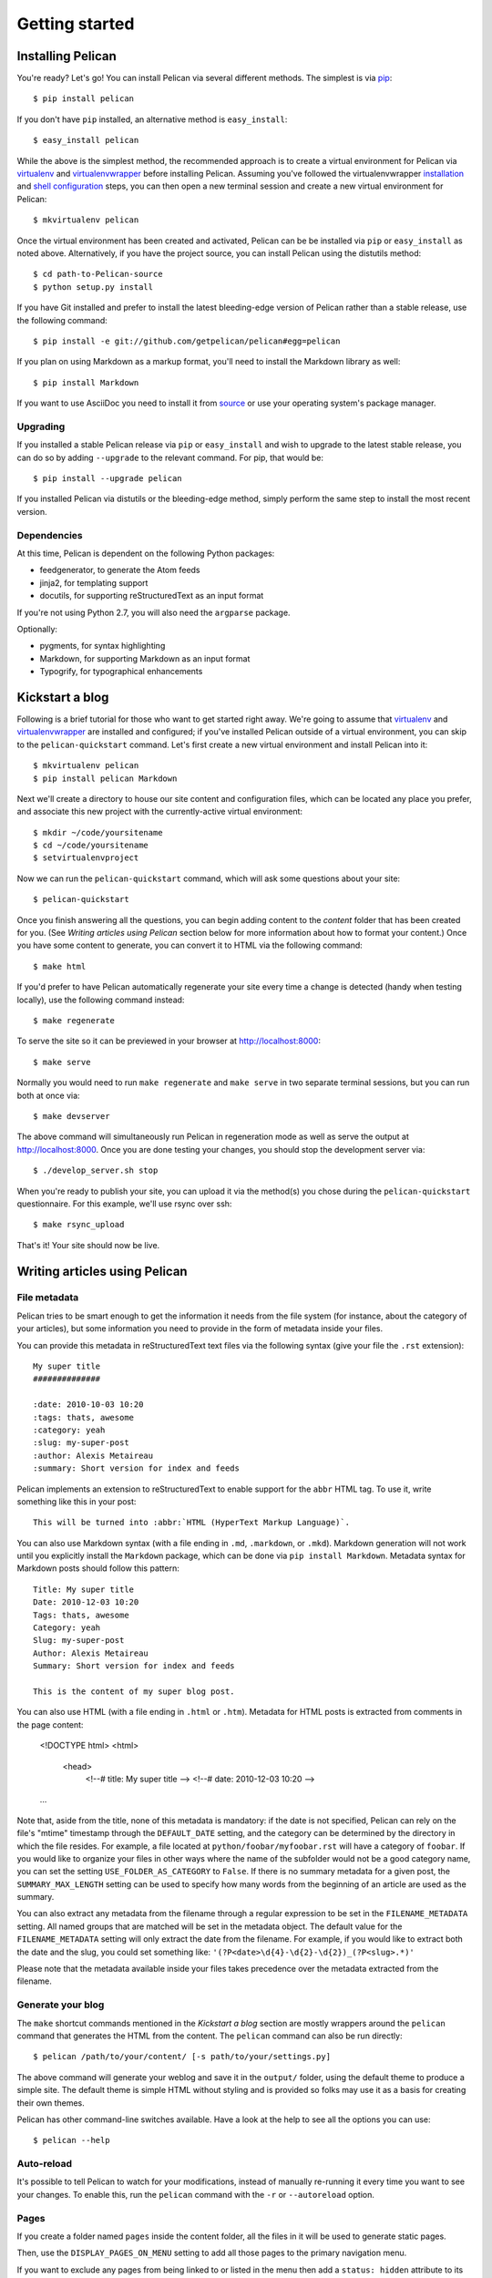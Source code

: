 Getting started
###############

Installing Pelican
==================

You're ready? Let's go! You can install Pelican via several different methods.
The simplest is via `pip <http://www.pip-installer.org/>`_::

    $ pip install pelican

If you don't have ``pip`` installed, an alternative method is ``easy_install``::

    $ easy_install pelican

While the above is the simplest method, the recommended approach is to create
a virtual environment for Pelican via virtualenv_ and virtualenvwrapper_ before
installing Pelican. Assuming you've followed the virtualenvwrapper
`installation <http://virtualenvwrapper.readthedocs.org/en/latest/install.html>`_
and `shell configuration
<http://virtualenvwrapper.readthedocs.org/en/latest/install.html#shell-startup-file>`_
steps, you can then open a new terminal session and create a new virtual
environment for Pelican::

    $ mkvirtualenv pelican

Once the virtual environment has been created and activated, Pelican can be
be installed via ``pip`` or ``easy_install`` as noted above. Alternatively, if
you have the project source, you can install Pelican using the distutils
method::

    $ cd path-to-Pelican-source
    $ python setup.py install

If you have Git installed and prefer to install the latest bleeding-edge
version of Pelican rather than a stable release, use the following command::

    $ pip install -e git://github.com/getpelican/pelican#egg=pelican

If you plan on using Markdown as a markup format, you'll need to install the
Markdown library as well::

    $ pip install Markdown

If you want to use AsciiDoc you need to install it from `source
<http://www.methods.co.nz/asciidoc/INSTALL.html>`_ or use your operating
system's package manager.

Upgrading
---------

If you installed a stable Pelican release via ``pip`` or ``easy_install`` and
wish to upgrade to the latest stable release, you can do so by adding
``--upgrade`` to the relevant command. For pip, that would be::

    $ pip install --upgrade pelican

If you installed Pelican via distutils or the bleeding-edge method, simply
perform the same step to install the most recent version.

Dependencies
------------

At this time, Pelican is dependent on the following Python packages:

* feedgenerator, to generate the Atom feeds
* jinja2, for templating support
* docutils, for supporting reStructuredText as an input format

If you're not using Python 2.7, you will also need the ``argparse`` package.

Optionally:

* pygments, for syntax highlighting
* Markdown, for supporting Markdown as an input format
* Typogrify, for typographical enhancements

Kickstart a blog
================

Following is a brief tutorial for those who want to get started right away.
We're going to assume that virtualenv_ and virtualenvwrapper_ are installed and
configured; if you've installed Pelican outside of a virtual environment,
you can skip to the ``pelican-quickstart`` command. Let's first create a new
virtual environment and install Pelican into it::

    $ mkvirtualenv pelican
    $ pip install pelican Markdown

Next we'll create a directory to house our site content and configuration files,
which can be located any place you prefer, and associate this new project with
the currently-active virtual environment::

    $ mkdir ~/code/yoursitename
    $ cd ~/code/yoursitename
    $ setvirtualenvproject

Now we can run the ``pelican-quickstart`` command, which will ask some questions
about your site::

    $ pelican-quickstart

Once you finish answering all the questions, you can begin adding content to the
*content* folder that has been created for you. (See *Writing articles using
Pelican* section below for more information about how to format your content.)
Once you have some content to generate, you can convert it to HTML via the
following command::

    $ make html

If you'd prefer to have Pelican automatically regenerate your site every time a
change is detected (handy when testing locally), use the following command
instead::

    $ make regenerate

To serve the site so it can be previewed in your browser at
http://localhost:8000::

    $ make serve

Normally you would need to run ``make regenerate`` and ``make serve`` in two
separate terminal sessions, but you can run both at once via::

    $ make devserver

The above command will simultaneously run Pelican in regeneration mode as well
as serve the output at http://localhost:8000. Once you are done testing your
changes, you should stop the development server via::

    $ ./develop_server.sh stop

When you're ready to publish your site, you can upload it via the method(s) you
chose during the ``pelican-quickstart`` questionnaire. For this example, we'll
use rsync over ssh::

    $ make rsync_upload

That's it! Your site should now be live.

Writing articles using Pelican
==============================

File metadata
--------------

Pelican tries to be smart enough to get the information it needs from the
file system (for instance, about the category of your articles), but some
information you need to provide in the form of metadata inside your files.

You can provide this metadata in reStructuredText text files via the
following syntax (give your file the ``.rst`` extension)::

    My super title
    ##############

    :date: 2010-10-03 10:20
    :tags: thats, awesome
    :category: yeah
    :slug: my-super-post
    :author: Alexis Metaireau
    :summary: Short version for index and feeds

Pelican implements an extension to reStructuredText to enable support for the
``abbr`` HTML tag. To use it, write something like this in your post::

    This will be turned into :abbr:`HTML (HyperText Markup Language)`.

You can also use Markdown syntax (with a file ending in ``.md``, ``.markdown``,
or ``.mkd``). Markdown generation will not work until you explicitly install the
``Markdown`` package, which can be done via ``pip install Markdown``. Metadata
syntax for Markdown posts should follow this pattern::

    Title: My super title
    Date: 2010-12-03 10:20
    Tags: thats, awesome
    Category: yeah
    Slug: my-super-post
    Author: Alexis Metaireau
    Summary: Short version for index and feeds

    This is the content of my super blog post.

You can also use HTML (with a file ending in ``.html`` or ``.htm``).
Metadata for HTML posts is extracted from comments in the page
content:

    <!DOCTYPE html>
    <html>
      <head>
        <!--# title: My super title -->
        <!--# date: 2010-12-03 10:20 -->
    …

Note that, aside from the title, none of this metadata is mandatory: if the
date is not specified, Pelican can rely on the file's "mtime" timestamp through
the ``DEFAULT_DATE`` setting, and the category can be determined by the
directory in which the file resides. For example, a file located at
``python/foobar/myfoobar.rst`` will have a category of ``foobar``. If you would
like to organize your files in other ways where the name of the subfolder would
not be a good category name, you can set the setting ``USE_FOLDER_AS_CATEGORY``
to ``False``. If there is no summary metadata for a given post, the
``SUMMARY_MAX_LENGTH`` setting can be used to specify how many words from the
beginning of an article are used as the summary.

You can also extract any metadata from the filename through a regular
expression to be set in the ``FILENAME_METADATA`` setting.
All named groups that are matched will be set in the metadata object. The
default value for the ``FILENAME_METADATA`` setting will only extract the date
from the filename. For example, if you would like to extract both the date and
the slug, you could set something like:
``'(?P<date>\d{4}-\d{2}-\d{2})_(?P<slug>.*)'``

Please note that the metadata available inside your files takes precedence over
the metadata extracted from the filename.

Generate your blog
------------------

The ``make`` shortcut commands mentioned in the *Kickstart a blog* section
are mostly wrappers around the ``pelican`` command that generates the HTML from
the content. The ``pelican`` command can also be run directly::

    $ pelican /path/to/your/content/ [-s path/to/your/settings.py]

The above command will generate your weblog and save it in the ``output/``
folder, using the default theme to produce a simple site. The default theme is
simple HTML without styling and is provided so folks may use it as a basis for
creating their own themes.

Pelican has other command-line switches available. Have a look at the help to
see all the options you can use::

    $ pelican --help

Auto-reload
-----------

It's possible to tell Pelican to watch for your modifications, instead of
manually re-running it every time you want to see your changes. To enable this,
run the ``pelican`` command with the ``-r`` or ``--autoreload`` option.

Pages
-----

If you create a folder named ``pages`` inside the content folder, all the
files in it will be used to generate static pages.

Then, use the ``DISPLAY_PAGES_ON_MENU`` setting to add all those pages to
the primary navigation menu.

If you want to exclude any pages from being linked to or listed in the menu
then add a ``status: hidden`` attribute to its metadata. This is useful for
things like making error pages that fit the generated theme of your site.

Linking to internal content
---------------------------

From Pelican 3.1 onwards, it is now possible to specify intra-site links to
files in the *source content* hierarchy instead of files in the *generated*
hierarchy. This makes it easier to link from the current post to other posts
and images that may be sitting alongside the current post (instead of having
to determine where those resources will be placed after site generation).

To link to internal content, use the following syntax:
``|filename|path/to/file``.

For example, you may want to add links between "article1" and "article2" given
the structure::

    website/
    ├── content
    │   ├── article1.rst
    │   └── cat/
    │       └── article2.md
    └── pelican.conf.py

In this example, ``article1.rst`` could look like::

    Title: The first article
    Date: 2012-12-01

    See below intra-site link examples in reStructuredText format.

    `a link relative to content root <|filename|/cat/article2.md>`_
    `a link relative to current file <|filename|cat/article2.md>`_

and ``article2.md``::

    Title: The second article
    Date: 2012-12-01

    See below intra-site link examples in Markdown format.

    [a link relative to content root](|filename|/article1.rst)
    [a link relative to current file](|filename|../article1.rst)

.. note::

    You can use the same syntax to link to internal pages or even static
    content (like images) which would be available in a directory listed in
    ``settings["STATIC_PATHS"]``.

Importing an existing blog
--------------------------

It is possible to import your blog from Dotclear, WordPress, and RSS feeds using
a simple script. See :ref:`import`.

Translations
------------

It is possible to translate articles. To do so, you need to add a ``lang`` meta
attribute to your articles/pages and set a ``DEFAULT_LANG`` setting (which is
English [en] by default). With those settings in place, only articles with the
default language will be listed, and each article will be accompanied by a list
of available translations for that article.

Pelican uses the article's URL "slug" to determine if two or more articles are
translations of one another. The slug can be set manually in the file's
metadata; if not set explicitly, Pelican will auto-generate the slug from the
title of the article.

Here is an example of two articles, one in English and the other in French.

The English article::

    Foobar is not dead
    ##################

    :slug: foobar-is-not-dead
    :lang: en

    That's true, foobar is still alive!

And the French version::

    Foobar n'est pas mort !
    #######################

    :slug: foobar-is-not-dead
    :lang: fr

    Oui oui, foobar est toujours vivant !

Post content quality notwithstanding, you can see that only item in common
between the two articles is the slug, which is functioning here as an
identifier. If you'd rather not explicitly define the slug this way, you must
then instead ensure that the translated article titles are identical, since the
slug will be auto-generated from the article title.

Syntax highlighting
-------------------

Pelican is able to provide colorized syntax highlighting for your code blocks.
To do so, you have to use the following conventions inside your content files.

For reStructuredText, use the code-block directive::

    .. code-block:: identifier

       <indented code block goes here>

For Markdown, include the language identifier just above the code block,
indenting both the identifier and code::

    A block of text.

        :::identifier
        <code goes here>

The specified identifier (e.g. ``python``, ``ruby``) should be one that
appears on the `list of available lexers <http://pygments.org/docs/lexers/>`_.

Publishing drafts
-----------------

If you want to publish an article as a draft (for friends to review before
publishing, for example), you can add a ``status: draft`` attribute to its
metadata. That article will then be output to the ``drafts`` folder and not
listed on the index page nor on any category page.

Viewing the generated files
---------------------------

The files generated by Pelican are static files, so you don't actually need
anything special to see what's happening with the generated files.

You can either use your browser to open the files on your disk::

    firefox output/index.html

Or run a simple web server using Python::

    cd output && python -m SimpleHTTPServer

.. _virtualenv: http://www.virtualenv.org/
.. _virtualenvwrapper: http://www.doughellmann.com/projects/virtualenvwrapper/
